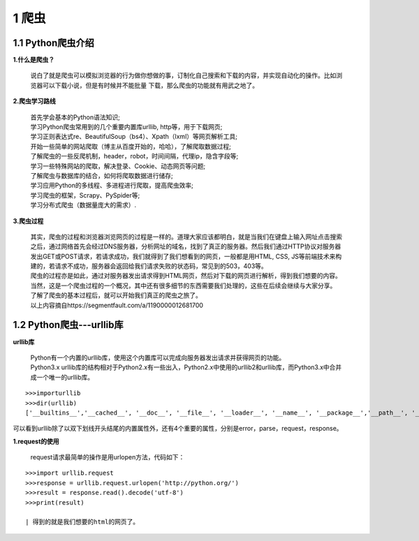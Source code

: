 =====================================
1 爬虫
=====================================

1.1 Python爬虫介绍
-------------------------------------

**1.什么是爬虫？**

 说白了就是爬虫可以模拟浏览器的行为做你想做的事，订制化自己搜索和下载的内容，并实现自动化的操作。比如浏览器可以下载小说，但是有时候并不能批量
 下载，那么爬虫的功能就有用武之地了。

**2.爬虫学习路线**

 | 首先学会基本的Python语法知识;
 | 学习Python爬虫常用到的几个重要内置库urllib, http等，用于下载网页;
 | 学习正则表达式re、BeautifulSoup（bs4）、Xpath（lxml）等网页解析工具;
 | 开始一些简单的网站爬取（博主从百度开始的，哈哈），了解爬取数据过程;
 | 了解爬虫的一些反爬机制，header，robot，时间间隔，代理ip，隐含字段等;
 | 学习一些特殊网站的爬取，解决登录、Cookie、动态网页等问题;
 | 了解爬虫与数据库的结合，如何将爬取数据进行储存;
 | 学习应用Python的多线程、多进程进行爬取，提高爬虫效率; 
 | 学习爬虫的框架，Scrapy、PySpider等;
 | 学习分布式爬虫（数据量庞大的需求）.

**3.爬虫过程**

 |   其实，爬虫的过程和浏览器浏览网页的过程是一样的。道理大家应该都明白，就是当我们在键盘上输入网址点击搜索之后，通过网络首先会经过DNS服务器，分析网址的域名，找到了真正的服务器。然后我们通过HTTP协议对服务器发出GET或POST请求，若请求成功，我们就得到了我们想看到的网页，一般都是用HTML, CSS, JS等前端技术来构建的，若请求不成功，服务器会返回给我们请求失败的状态码，常见到的503，403等。

 |   爬虫的过程亦是如此，通过对服务器发出请求得到HTML网页，然后对下载的网页进行解析，得到我们想要的内容。当然，这是一个爬虫过程的一个概况，其中还有很多细节的东西需要我们处理的，这些在后续会继续与大家分享。

 |   了解了爬虫的基本过程后，就可以开始我们真正的爬虫之旅了。
 |   以上内容摘自https://segmentfault.com/a/1190000012681700

1.2 Python爬虫---urllib库
-------------------------------------

**urllib库**

 | Python有一个内置的urllib库，使用这个内置库可以完成向服务器发出请求并获得网页的功能。
 | Python3.x urllib库的结构相对于Python2.x有一些出入，Python2.x中使用的urllib2和urllib库，而Python3.x中合并成一个唯一的urllib库。

::

 >>>importurllib
 >>>dir(urllib)
 ['__builtins__','__cached__', '__doc__', '__file__', '__loader__', '__name__', '__package__','__path__', '__spec__', 'error', 'parse', 'request', 'response']

|   可以看到urllib除了以双下划线开头结尾的内置属性外，还有4个重要的属性，分别是error，parse，request，response。

**1.request的使用**

 | request请求最简单的操作是用urlopen方法，代码如下：

::

 >>>import urllib.request
 >>>response = urllib.request.urlopen('http://python.org/')
 >>>result = response.read().decode('utf-8')
 >>>print(result)

 | 得到的就是我们想要的html的网页了。
